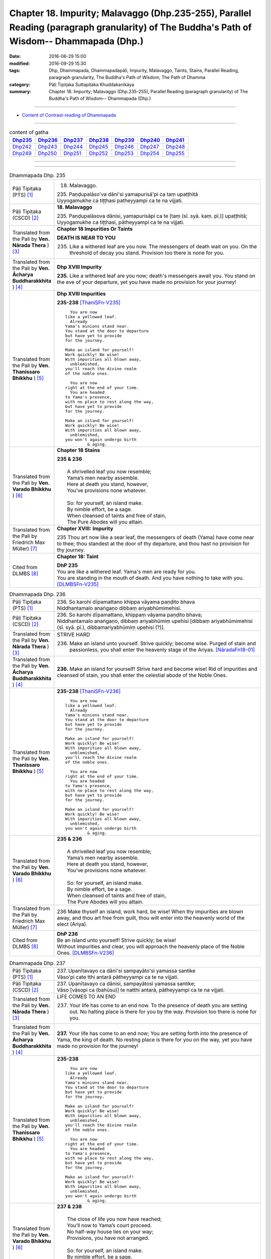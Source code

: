 ===================================================================================================================================================
Chapter 18. Impurity; Malavaggo (Dhp.235-255), Parallel Reading (paragraph granularity) of The Buddha's Path of Wisdom-- Dhammapada (Dhp.) 
===================================================================================================================================================

:date: 2016-06-29 15:00
:modified: 2016-09-29 15:30
:tags: Dhp, Dhammapada, Dhammapadapāḷi, Impurity, Malavaggo, Taints, Stains, Parallel Reading, paragraph granularity, The Buddha's Path of Wisdom, The Path of Dhamma
:category: Pāḷi Tipiṭaka Suttapiṭaka Khuddakanikāya
:summary: Chapter 18. Impurity; Malavaggo (Dhp.235-255), Parallel Reading (paragraph granularity) of The Buddha's Path of Wisdom-- Dhammapada (Dhp.)

--------------

- `Content of Contrast-reading of Dhammapada <{filename}dhp-contrast-reading-en%zh.rst>`__

--------------

.. list-table:: content of gatha
   :widths: 2 2 2 2 2 2 2 
   :header-rows: 1

   * - Dhp235_
     - Dhp236_
     - Dhp237_
     - Dhp238_
     - Dhp239_
     - Dhp240_
     - Dhp241_

   * - Dhp242_
     - Dhp243_
     - Dhp244_
     - Dhp245_
     - Dhp246_
     - Dhp247_
     - Dhp248_

   * - Dhp249_
     - Dhp250_
     - Dhp251_
     - Dhp252_
     - Dhp253_
     - Dhp254_
     - Dhp255_

--------------

.. raw:: html 

  This parallel Reading (paragraph granularity) including following versions, please choose the options you want to parallel-read:
  (The editor should appreciate the Dhamma friend-- <strong><a href="https://siongui.github.io/zh/pages/siong-ui-te.html">Siong-Ui Te</a></strong> who provides the supporting script)
  
  <div id="option-contrast-reading"></div>

--------------

.. _Dhp235:

.. list-table:: Dhammapada Dhp. 235
   :widths: 15 75
   :header-rows: 0
   :class: contrast-reading-table

   * - Pāḷi Tipiṭaka (PTS) [1]_
     - 18. Malavaggo. 
 
       | 235. Paṇḍupalāso'va dāni'si yamapurisā'pi ca taṃ upaṭṭhitā
       | Uyyogamukhe ca tiṭṭhasi patheyyampi ca te na vijjati.

   * - Pāḷi Tipiṭaka (CSCD) [2]_
     - **18. Malavaggo**

       | 235. Paṇḍupalāsova  dānisi, yamapurisāpi ca te [taṃ (sī. syā. kaṃ. pī.)] upaṭṭhitā;
       | Uyyogamukhe ca tiṭṭhasi, pātheyyampi ca te na vijjati.

   * - Translated from the Pali by **Ven. Nārada Thera** ) [3]_
     - **Chapter 18  Impurities Or Taints**
       
       **DEATH IS NEAR TO YOU**
       
       235. Like a withered leaf are you now. The messengers of death wait on you. On the threshold of decay you stand. Provision too there is none for you.

   * - Translated from the Pali by **Ven. Ācharya Buddharakkhita** ) [4]_
     - **Dhp XVIII Impurity**

       **235.** Like a withered leaf are you now; death's messengers await you. You stand on the eve of your departure, yet you have made no provision for your journey!

   * - Translated from the Pali by **Ven. Thanissaro Bhikkhu** ) [5]_
     - **Dhp XVIII  Impurities**

       **235-238** [ThaniSFn-V235]_
       ::
              
            You are now 
          like a yellowed leaf.   
            Already 
          Yama's minions stand near.    
          You stand at the door to departure    
          but have yet to provide   
          for the journey.    
              
          Make an island for yourself!    
          Work quickly! Be wise!    
          With impurities all blown away,   
            unblemished,  
          you'll reach the divine realm   
          of the noble ones.    
              
            You are now   
          right at the end of your time.    
            You are headed  
          to Yama's presence,   
          with no place to rest along the way,    
          but have yet to provide   
          for the journey.    
              
          Make an island for yourself!    
          Work quickly! Be wise!    
          With impurities all blown away,   
            unblemished,  
          you won't again undergo birth   
                   & aging.

   * - Translated from the Pali by **Ven. Varado Bhikkhu** ) [6]_
     - **Chapter 18 Stains**

       | **235 & 236** 
       |    
       |  A shrivelled leaf you now resemble; 
       |  Yama’s men nearby assemble. 
       |  Here at death you stand, however, 
       |  You’ve provisions none whatever.  
       |    
       |  So: for yourself, an island make. 
       |  By nimble effort, be a sage.  
       |  When cleansed of taints and free of stain,  
       |  The Pure Abodes will you attain.
     
   * - Translated from the Pali by Friedrich Max Müller) [7]_
     - **Chapter XVIII: Impurity**

       235 Thou art now like a sear leaf, the messengers of death (Yama) have come near to thee; thou standest at the door of thy departure, and thou hast no provision for thy journey.

   * - Cited from DLMBS [8]_
     - **Chapter 18: Taint**

       | **DhP 235** 
       | You are like a withered leaf. Yama's men are ready for you. 
       | You are standing in the mouth of death. And you have nothing to take with you. [DLMBSFn-V235]_

.. _Dhp236:

.. list-table:: Dhammapada Dhp. 236
   :widths: 15 75
   :header-rows: 0
   :class: contrast-reading-table

   * - Pāḷi Tipiṭaka (PTS) [1]_
     - | 236. So karohi dīpamattano khippa vāyama paṇḍito bhava
       | Niddhantamalo anaṅgaṇo dibbaṃ ariyabhūmimehisi.

   * - Pāḷi Tipiṭaka (CSCD) [2]_
     - | 236. So  karohi dīpamattano, khippaṃ vāyama paṇḍito bhava;
       | Niddhantamalo anaṅgaṇo, dibbaṃ ariyabhūmiṃ upehisi [dibbaṃ ariyabhūmimehisi (sī. syā. pī.), dibbamariyabhūmiṃ upehisi (?)].

   * - Translated from the Pali by **Ven. Nārada Thera** ) [3]_
     - STRIVE HARD

       236. Make an island unto yourself. Strive quickly; become wise. Purged of stain and passionless, you shall enter the heavenly stage of the Ariyas. [NāradaFn18-01]_

   * - Translated from the Pali by **Ven. Ācharya Buddharakkhita** ) [4]_
     - **236.** Make an island for yourself! Strive hard and become wise! Rid of impurities and cleansed of stain, you shall enter the celestial abode of the Noble Ones.

   * - Translated from the Pali by **Ven. Thanissaro Bhikkhu** ) [5]_
     - **235-238** [ThaniSFn-V236]_
       ::
              
            You are now 
          like a yellowed leaf.   
            Already 
          Yama's minions stand near.    
          You stand at the door to departure    
          but have yet to provide   
          for the journey.    
              
          Make an island for yourself!    
          Work quickly! Be wise!    
          With impurities all blown away,   
            unblemished,  
          you'll reach the divine realm   
          of the noble ones.    
              
            You are now   
          right at the end of your time.    
            You are headed  
          to Yama's presence,   
          with no place to rest along the way,    
          but have yet to provide   
          for the journey.    
              
          Make an island for yourself!    
          Work quickly! Be wise!    
          With impurities all blown away,   
            unblemished,  
          you won't again undergo birth   
                   & aging.

   * - Translated from the Pali by **Ven. Varado Bhikkhu** ) [6]_
     - | **235 & 236**
       |    
       |  A shrivelled leaf you now resemble; 
       |  Yama’s men nearby assemble. 
       |  Here at death you stand, however, 
       |  You’ve provisions none whatever.  
       |    
       |  So: for yourself, an island make. 
       |  By nimble effort, be a sage.  
       |  When cleansed of taints and free of stain,  
       |  The Pure Abodes will you attain.
     
   * - Translated from the Pali by Friedrich Max Müller) [7]_
     - 236 Make thyself an island, work hard, be wise! When thy impurities are blown away, and thou art free from guilt, thou wilt enter into the heavenly world of the elect (Ariya).

   * - Cited from DLMBS [8]_
     - | **DhP 236** 
       | Be an island unto yourself! Strive quickly; be wise! 
       | Without impurities and clear, you will approach the heavenly place of the Noble Ones. [DLMBSFn-V236]_

.. _Dhp237:

.. list-table:: Dhammapada Dhp. 237
   :widths: 15 75
   :header-rows: 0
   :class: contrast-reading-table

   * - Pāḷi Tipiṭaka (PTS) [1]_
     - | 237. Upanītavayo ca dāni'si sampayāto'si yamassa santike
       | Vāso'pi cate tthi antarā pātheyyampi ca te na vijjati.

   * - Pāḷi Tipiṭaka (CSCD) [2]_
     - | 237. Upanītavayo ca dānisi, sampayātosi  yamassa santike;
       | Vāso [vāsopi ca (bahūsu)] te natthi antarā, pātheyyampi ca te na vijjati.

   * - Translated from the Pali by **Ven. Nārada Thera** ) [3]_
     - LIFE COMES TO AN END

       237. Your life has come to an end now. To the presence of death you are setting out. No halting place is there for you by the way. Provision too there is none for you.

   * - Translated from the Pali by **Ven. Ācharya Buddharakkhita** ) [4]_
     - **237.** Your life has come to an end now; You are setting forth into the presence of Yama, the king of death. No resting place is there for you on the way, yet you have made no provision for the journey!

   * - Translated from the Pali by **Ven. Thanissaro Bhikkhu** ) [5]_
     - **235-238** 
       ::
              
            You are now 
          like a yellowed leaf.   
            Already 
          Yama's minions stand near.    
          You stand at the door to departure    
          but have yet to provide   
          for the journey.    
              
          Make an island for yourself!    
          Work quickly! Be wise!    
          With impurities all blown away,   
            unblemished,  
          you'll reach the divine realm   
          of the noble ones.    
              
            You are now   
          right at the end of your time.    
            You are headed  
          to Yama's presence,   
          with no place to rest along the way,    
          but have yet to provide   
          for the journey.    
              
          Make an island for yourself!    
          Work quickly! Be wise!    
          With impurities all blown away,   
            unblemished,  
          you won't again undergo birth   
                   & aging.

   * - Translated from the Pali by **Ven. Varado Bhikkhu** ) [6]_
     - | **237 & 238** 
       |    
       |  The close of life you now have reached; 
       |  You’ll now to Yama’s court proceed. 
       |  No half-way house lies on your way; 
       |  Provisions, you have not arranged.  
       |    
       |  So: for yourself, an island make. 
       |  By nimble effort, be a sage.  
       |  When cleansed of taints and free of stain,  
       |  You’ll not face birth and age again.
     
   * - Translated from the Pali by Friedrich Max Müller) [7]_
     - 237 Thy life has come to an end, thou art come near to death (Yama), there is no resting-place for thee on the road, and thou hast no provision for thy journey.

   * - Cited from DLMBS [8]_
     - | **DhP 237** 
       | You have come to the end of your life now. You are getting close to the presence of Yama. 
       | On the way there, there is no resting place for you. And you have nothing to take with you. [DLMBSFn-V237]_

.. _Dhp238:

.. list-table:: Dhammapada Dhp. 238
   :widths: 15 75
   :header-rows: 0
   :class: contrast-reading-table

   * - Pāḷi Tipiṭaka (PTS) [1]_
     - | 238. So karohi dīpamattano khippa vāyama paṇḍito bhava
       | Niddhantamalo anaṅgaṇo na puna jātijaraṃ upehisi. 

   * - Pāḷi Tipiṭaka (CSCD) [2]_
     - | 238. So karohi dīpamattano, khippaṃ vāyama paṇḍito bhava;
       | Niddhantamalo anaṅgaṇo, na punaṃ jātijaraṃ [na puna jātijaraṃ (sī. syā.), na puna jātijjaraṃ (ka.)] upehisi.

   * - Translated from the Pali by **Ven. Nārada Thera** ) [3]_
     - BE PASSIONLESS

       238. Make an island unto yourself. Strive without delay; become wise. Purged of stain and passionless, you will not come again to birth and old age.

   * - Translated from the Pali by **Ven. Ācharya Buddharakkhita** ) [4]_
     - **238.** Make an island unto yourself! Strive hard and become wise! Rid of impurities and cleansed of stain, you shall not come again to birth and decay.

   * - Translated from the Pali by **Ven. Thanissaro Bhikkhu** ) [5]_
     - **235-238** 
       ::
              
            You are now 
          like a yellowed leaf.   
            Already 
          Yama's minions stand near.    
          You stand at the door to departure    
          but have yet to provide   
          for the journey.    
              
          Make an island for yourself!    
          Work quickly! Be wise!    
          With impurities all blown away,   
            unblemished,  
          you'll reach the divine realm   
          of the noble ones.    
              
            You are now   
          right at the end of your time.    
            You are headed  
          to Yama's presence,   
          with no place to rest along the way,    
          but have yet to provide   
          for the journey.    
              
          Make an island for yourself!    
          Work quickly! Be wise!    
          With impurities all blown away,   
            unblemished,  
          you won't again undergo birth   
                   & aging.

   * - Translated from the Pali by **Ven. Varado Bhikkhu** ) [6]_
     - | **237 & 238** 
       |    
       |  The close of life you now have reached; 
       |  You’ll now to Yama’s court proceed. 
       |  No half-way house lies on your way; 
       |  Provisions, you have not arranged.  
       |    
       |  So: for yourself, an island make. 
       |  By nimble effort, be a sage.  
       |  When cleansed of taints and free of stain,  
       |  You’ll not face birth and age again.
     
   * - Translated from the Pali by Friedrich Max Müller) [7]_
     - 238 Make thyself an island, work hard, be wise! When thy impurities are blown away, and thou art free from guilt, thou wilt not enter again into birth and decay.

   * - Cited from DLMBS [8]_
     - | **DhP 238** 
       | Be an island unto yourself! Strive quickly; be wise! 
       | Without impurities and clear, you will never again come to birth and aging. [DLMBSFn-V238]_

.. _Dhp239:

.. list-table:: Dhammapada Dhp. 239
   :widths: 15 75
   :header-rows: 0
   :class: contrast-reading-table

   * - Pāḷi Tipiṭaka (PTS) [1]_
     - | 239. Anupubbena medhāvī thokathokaṃ khaṇe khaṇe
       | Kammāro rajatasseva niddhame malamattano.

   * - Pāḷi Tipiṭaka (CSCD) [2]_
     - | 239. Anupubbena medhāvī, thokaṃ thokaṃ khaṇe khaṇe;
       | Kammāro rajatasseva, niddhame malamattano.

   * - Translated from the Pali by **Ven. Nārada Thera** ) [3]_
     - PURIFY YOURSELF GRADUALLY

       239. By degrees, little by little, from time to time, a wise person should remove his own impurities, as a smith removes (the dross) of silver.

   * - Translated from the Pali by **Ven. Ācharya Buddharakkhita** ) [4]_
     - **239.** One by one, little by little, moment by moment, a wise man should remove his own impurities, as a smith removes his dross from silver.

   * - Translated from the Pali by **Ven. Thanissaro Bhikkhu** ) [5]_
     - **239** 
       ::
              
          Just as a silver smith    
          step by   
          step,   
            bit by  
            bit,  
               moment to  
               moment,  
          blows away the impurities   
          of molten silver —    
          so the wise man, his own.

   * - Translated from the Pali by **Ven. Varado Bhikkhu** ) [6]_
     - | **239** 
       |  Little by little, and step by step, 
       |  In steady succession, the sage ejects 
       |  Stains of mind, which, just like dross, 
       |  From molten silver, smiths drain off.
     
   * - Translated from the Pali by Friedrich Max Müller) [7]_
     - 239 Let a wise man blow off the impurities of his self, as a smith blows off the impurities of silver one by one, little by little, and from time to time.

   * - Cited from DLMBS [8]_
     - | **DhP 239** 
       | A wise one should cleanse oneself of impurities, gradually, 
       | little by little, moment by moment - just like a smith does with silver. [DLMBSFn-V239]_

.. _Dhp240:

.. list-table:: Dhammapada Dhp. 240
   :widths: 15 75
   :header-rows: 0
   :class: contrast-reading-table

   * - Pāḷi Tipiṭaka (PTS) [1]_
     - | 240. Ayasā'va malaṃ samuṭṭhitaṃ taduṭṭhāya tameva khādati
       | Evaṃ atidhonacārinaṃ sakakammāni nayanti duggatiṃ.

   * - Pāḷi Tipiṭaka (CSCD) [2]_
     - | 240. Ayasāva malaṃ samuṭṭhitaṃ [samuṭṭhāya (ka.)], tatuṭṭhāya [taduṭṭhāya (sī. syā. pī.)] tameva khādati;
       | Evaṃ atidhonacārinaṃ, sāni kammāni [sakakammāni (sī. pī.)] nayanti duggatiṃ.

   * - Translated from the Pali by **Ven. Nārada Thera** ) [3]_
     - ONE'S EVIL RUINS ONESELF

       240. As rust sprung from iron eats itself away when arisen, even so his own deeds lead the transgressor [NāradaFn18-02]_ to states of woe.

   * - Translated from the Pali by **Ven. Ācharya Buddharakkhita** ) [4]_
     - **240.** Just as rust arising from iron eats away the base from which it arises, even so, their own deeds lead transgressors to states of woe.

   * - Translated from the Pali by **Ven. Thanissaro Bhikkhu** ) [5]_
     - **240** [ThaniSFn-V240]_
       ::
              
          Just as rust    
           — iron's impurity —    
          eats the very iron    
          from which it is born,    
            so the deeds  
          of one who lives slovenly   
            lead him on 
          to a bad destination.

   * - Translated from the Pali by **Ven. Varado Bhikkhu** ) [6]_
     - | **240** 
       |  Just as rust from iron that grows,  
       |  That very iron the rust corrodes; 
       |  So, deeds of them who live indulgently, [VaradoFn-V240]_
       |  Lead them on to states of misery. 
     
   * - Translated from the Pali by Friedrich Max Müller) [7]_
     - 240 As the impurity which springs from the iron, when it springs from it, destroys it; thus do a transgressor's own works lead him to the evil path.

   * - Cited from DLMBS [8]_
     - | **DhP 240** 
       | Just like rust eats the very iron from which it has arisen, 
       | so the one who is indulging too much in the use of four requisites of a monk is led to a miserable existence by his own deeds. [DLMBSFn-V240]_

.. _Dhp241:

.. list-table:: Dhammapada Dhp. 241
   :widths: 15 75
   :header-rows: 0
   :class: contrast-reading-table

   * - Pāḷi Tipiṭaka (PTS) [1]_
     - | 241. Asajjhāyamalā mantā anuṭṭhānamalā gharā
       | Malaṃ vaṇṇassa kosajjaṃ pamādo rakkhato malaṃ.

   * - Pāḷi Tipiṭaka (CSCD) [2]_
     - | 241. Asajjhāyamalā  mantā, anuṭṭhānamalā gharā;
       | Malaṃ vaṇṇassa kosajjaṃ, pamādo rakkhato malaṃ.

   * - Translated from the Pali by **Ven. Nārada Thera** ) [3]_
     - CAUSES OF STAIN

       241. Non-recitation is the rust of incantations; [NāradaFn18-03]_ non-exertion is the rust of homes; [NāradaFn18-04]_ sloth is the taint of beauty; carelessness is the flaw of a watcher.

   * - Translated from the Pali by **Ven. Ācharya Buddharakkhita** ) [4]_
     - **241.** Non-repetition is the bane of scriptures; neglect is the bane of a home; slovenliness is the bane of personal appearance, and heedlessness is the bane of a guard.

   * - Translated from the Pali by **Ven. Thanissaro Bhikkhu** ) [5]_
     - **241-243** 
       ::
              
          No recitation: the ruinous impurity   
                   of chants. 
          No initiative: of a household.    
          Indolence: of beauty.   
          Heedlessness: of a guard.   
              
          In a woman, misconduct is an impurity.    
          In a donor, stinginess.   
          Evil deeds are the real impurities    
          in this world & the next.   
              
          More impure than these impurities   
          is the ultimate impurity:   
            ignorance.  
          Having abandoned this impurity,   
          monks, you're impurity-free.

   * - Translated from the Pali by **Ven. Varado Bhikkhu** ) [6]_
     - | **241** 
       |  Non-study’s the stain of the scriptures;  
       |  Supineness, the stain of a house; 
       |  The stain of a guard is remissness; 
       |  The stain of the comely is sloth.
     
   * - Translated from the Pali by Friedrich Max Müller) [7]_
     - 241 The taint of prayers is non-repetition; the taint of houses, non- repair; the taint of the body is sloth; the taint of a watchman, thoughtlessness.

   * - Cited from DLMBS [8]_
     - | **DhP 241** 
       | Non-studying is the stain of sacred texts. Neglect is the stain of houses. 
       | The stain of beauty is idleness. The stain of a guard is negligence. [DLMBSFn-V241]_

.. _Dhp242:

.. list-table:: Dhammapada Dhp. 242
   :widths: 15 75
   :header-rows: 0
   :class: contrast-reading-table

   * - Pāḷi Tipiṭaka (PTS) [1]_
     - | 242. Malitthiyā duccaritaṃ maccheraṃ dadato malaṃ
       | Malā ve pāpakā dhammā asmiṃ loke paramhi ca.

   * - Pāḷi Tipiṭaka (CSCD) [2]_
     - | 242. Malitthiyā duccaritaṃ, maccheraṃ dadato malaṃ;
       | Malā ve pāpakā dhammā, asmiṃ loke paramhi ca.

   * - Translated from the Pali by **Ven. Nārada Thera** ) [3]_
     - TAINTS ARE EVIL THINGS IGNORANCE IS THE GREATEST TAINT

       242. Misconduct is the taint of a woman. Stinginess is the taint of a donor. Taints, indeed, are all evil things both in this world and in the next.

   * - Translated from the Pali by **Ven. Ācharya Buddharakkhita** ) [4]_
     - **242.** Unchastity is the taint in a woman; niggardliness is the taint in a giver. Taints, indeed, are all evil things, both in this world and the next.

   * - Translated from the Pali by **Ven. Thanissaro Bhikkhu** ) [5]_
     - **241-243** 
       ::
              
          No recitation: the ruinous impurity   
                   of chants. 
          No initiative: of a household.    
          Indolence: of beauty.   
          Heedlessness: of a guard.   
              
          In a woman, misconduct is an impurity.    
          In a donor, stinginess.   
          Evil deeds are the real impurities    
          in this world & the next.   
              
          More impure than these impurities   
          is the ultimate impurity:   
            ignorance.  
          Having abandoned this impurity,   
          monks, you're impurity-free.

   * - Translated from the Pali by **Ven. Varado Bhikkhu** ) [6]_
     - | **242** 
       |  Misconduct’s a stain on a woman;  
       |  And meanness, on one who would give.  
       |  Stains are thus states that are truly unfortunate,  
       |  Both in this world and the worlds that are subsequent.
     
   * - Translated from the Pali by Friedrich Max Müller) [7]_
     - 242 Bad conduct is the taint of woman, greediness the taint of a benefactor; tainted are all evil ways in this world and in the next.

   * - Cited from DLMBS [8]_
     - | **DhP 242** 
       | Wrong conduct is the stain of a woman. Stinginess is the stain of a donor. 
       | Evil things are impure - in this world as well as in the other one. [DLMBSFn-V242]_

.. _Dhp243:

.. list-table:: Dhammapada Dhp. 243
   :widths: 15 75
   :header-rows: 0
   :class: contrast-reading-table

   * - Pāḷi Tipiṭaka (PTS) [1]_
     - | 243. Tato malā malataraṃ avijjā paramaṃ malaṃ
       | Etaṃ malaṃ pahatvāna nimmalā hotha bhikkhavo.

   * - Pāḷi Tipiṭaka (CSCD) [2]_
     - | 243. Tato malā malataraṃ, avijjā paramaṃ malaṃ;
       | Etaṃ malaṃ pahantvāna, nimmalā hotha bhikkhavo.

   * - Translated from the Pali by **Ven. Nārada Thera** ) [3]_
     - 243. A worse taint than these is ignorance, the greatest taint. Abandoning this taint, be taintless, O Bhikkhus!

   * - Translated from the Pali by **Ven. Ācharya Buddharakkhita** ) [4]_
     - **243.** A worse taint than these is ignorance, the worst of all taints. Destroy this one taint and become taintless, O monks!

   * - Translated from the Pali by **Ven. Thanissaro Bhikkhu** ) [5]_
     - **241-243** 
       ::
              
          No recitation: the ruinous impurity   
                   of chants. 
          No initiative: of a household.    
          Indolence: of beauty.   
          Heedlessness: of a guard.   
              
          In a woman, misconduct is an impurity.    
          In a donor, stinginess.   
          Evil deeds are the real impurities    
          in this world & the next.   
              
          More impure than these impurities   
          is the ultimate impurity:   
            ignorance.  
          Having abandoned this impurity,   
          monks, you're impurity-free.

   * - Translated from the Pali by **Ven. Varado Bhikkhu** ) [6]_
     - | **243** 
       |  Ignorance, of stains, is the greatest:  
       |  Casting it off, monks, be stainless!
     
   * - Translated from the Pali by Friedrich Max Müller) [7]_
     - 243 But there is a taint worse than all taints,--ignorance is the greatest taint. O mendicants! throw off that taint, and become taintless!

   * - Cited from DLMBS [8]_
     - | **DhP 243** 
       | [continuing from DhP 242] 
       | Ignorance is the ultimate stain, greater than any of these other stains. 
       | Having abandoned this stain, be pure, monks. [DLMBSFn-V243]_

.. _Dhp244:

.. list-table:: Dhammapada Dhp. 244
   :widths: 15 75
   :header-rows: 0
   :class: contrast-reading-table

   * - Pāḷi Tipiṭaka (PTS) [1]_
     - | 244. Sujīvaṃ ahirikena kākasūrena dhaṃsinā
       | Pakkhandinā pagabbhena saṃkiliṭṭhena jīvitaṃ.

   * - Pāḷi Tipiṭaka (CSCD) [2]_
     - | 244. Sujīvaṃ  ahirikena, kākasūrena dhaṃsinā;
       | Pakkhandinā pagabbhena, saṃkiliṭṭhena jīvitaṃ.

   * - Translated from the Pali by **Ven. Nārada Thera** ) [3]_
     - IT IS EASY TO LEAD A SHAMELESS LIFE IT IS HARD TO LEAD A MODEST LIFE

       244. Easy is the life of a shameless one who is as impudent as a crow, back-biting, presumptuous, arrogant, and corrupt.

   * - Translated from the Pali by **Ven. Ācharya Buddharakkhita** ) [4]_
     - **244.** Easy is life for the shameless one who is impudent as a crow, is backbiting and forward, arrogant and corrupt.

   * - Translated from the Pali by **Ven. Thanissaro Bhikkhu** ) [5]_
     - **244-245** 
       ::
              
          Life's easy to live   
          for someone unscrupulous,   
            cunning as a crow,  
            corrupt, back-biting, 
            forward, & brash; 
          but for someone who's constantly    
            scrupulous, cautious, 
            observant, sincere, 
            pure in his livelihood, 
            clean in his pursuits,  
                   it's hard.

   * - Translated from the Pali by **Ven. Varado Bhikkhu** ) [6]_
     - **244** 
       ::
              
         Life, for the   
                   shameless,  
                   presumptious, 
                   audacious,  
                   offensive,  
                   immoral,  
         is lived without struggle.
     
   * - Translated from the Pali by Friedrich Max Müller) [7]_
     - 244 Life is easy to live for a man who is without shame, a crow hero, a mischief-maker, an insulting, bold, and wretched fellow.

   * - Cited from DLMBS [8]_
     - | **DhP 244** 
       | Easy is life for somebody who is shameless, unconscientious, 
       | offensive, braggart, reckless and impure. [DLMBSFn-V244]_

.. _Dhp245:

.. list-table:: Dhammapada Dhp. 245
   :widths: 15 75
   :header-rows: 0
   :class: contrast-reading-table

   * - Pāḷi Tipiṭaka (PTS) [1]_
     - | 245. Hirimatā ca dujjīvaṃ niccaṃ sucigavesinā
       | Alīnenāpagabbhena suddhājīvena passatā.

   * - Pāḷi Tipiṭaka (CSCD) [2]_
     - | 245. Hirīmatā  ca dujjīvaṃ, niccaṃ sucigavesinā;
       | Alīnenāppagabbhena, suddhājīvena passatā.

   * - Translated from the Pali by **Ven. Nārada Thera** ) [3]_
     - 245. Hard is the life of a modest one who ever seeks purity, is detached, humble, clean in life, and reflective.

   * - Translated from the Pali by **Ven. Ācharya Buddharakkhita** ) [4]_
     - **245.** Difficult is life for the modest one who always seeks purity, is detached and unassuming, clean in life, and discerning.

   * - Translated from the Pali by **Ven. Thanissaro Bhikkhu** ) [5]_
     - **244-245** 
       ::
              
          Life's easy to live   
          for someone unscrupulous,   
            cunning as a crow,  
            corrupt, back-biting, 
            forward, & brash; 
          but for someone who's constantly    
            scrupulous, cautious, 
            observant, sincere, 
            pure in his livelihood, 
            clean in his pursuits,  
                   it's hard.

   * - Translated from the Pali by **Ven. Varado Bhikkhu** ) [6]_
     - **245** 
       ::
              
         Life, for those who are 
                   scrupulous, 
                   tactful,  
                   punctilious,  
                   vigilant, 
                   virtuous, 
         is truly strenuous.
     
   * - Translated from the Pali by Friedrich Max Müller) [7]_
     - 245 But life is hard to live for a modest man, who always looks for what is pure, who is disinterested, quiet, spotless, and intelligent.

   * - Cited from DLMBS [8]_
     - | **DhP 245** 
       | [continuing from DhP 244] 
       | And difficult is life for somebody who has conscience, is always striving for purity, 
       | sincere and cautious, of clean livelihood and seeing the truth. [DLMBSFn-V245]_

.. _Dhp246:

.. list-table:: Dhammapada Dhp. 246
   :widths: 15 75
   :header-rows: 0
   :class: contrast-reading-table

   * - Pāḷi Tipiṭaka (PTS) [1]_
     - | 246. Yo pāṇamatipāteti musāvādaṃ ca bhāsati
       | Loke adinnaṃ ādiyati paradāraṃ ca gacchati.

   * - Pāḷi Tipiṭaka (CSCD) [2]_
     - | 246. Yo pāṇamatipāteti, musāvādañca bhāsati;
       | Loke adinnamādiyati, paradārañca gacchati.

   * - Translated from the Pali by **Ven. Nārada Thera** ) [3]_
     - ``HE WHO DOES NOT OBSERVE THE FIVE PRECEPTS RUINS HIMSELF   BE NOT AVARICIOUS AND DO NO WRONG``

       246-247. Whoso in this world destroys life, tells lies, takes what is not given, goes to others' wives, and is addicted to intoxicating drinks, such a one digs up his own root in this world.

   * - Translated from the Pali by **Ven. Ācharya Buddharakkhita** ) [4]_
     - **246-247.** One who destroys life, utters lies, takes what is not given, goes to another man's wife, and is addicted to intoxicating drinks — such a man digs up his own root even in this world.

   * - Translated from the Pali by **Ven. Thanissaro Bhikkhu** ) [5]_
     - **246-248** 
       ::
              
          Whoever kills, lies, steals,    
          goes to someone else's wife,    
          & is addicted to intoxicants,   
            digs himself up 
            by the root 
          right here in this world.   
              
          So know, my good man,   
          that bad deeds are reckless.    
          Don't let greed & unrighteousness   
          oppress you with long-term pain.

   * - Translated from the Pali by **Ven. Varado Bhikkhu** ) [6]_
     - | **246 & 247** 
       |    
       |  The taker by theft, 
       |  The slayer of life, 
       |  One given to drink  
       |  Or another man’s wife,  
       |  And he in this world  
       |  Who delivers untruths,  
       |  Are but people who dig themselves 
       |  Up by the roots.
     
   * - Translated from the Pali by Friedrich Max Müller) [7]_
     - 246 He who destroys life, who speaks untruth, who in this world takes what is not given him, who goes to another man's wife;

   * - Cited from DLMBS [8]_
     - | **DhP 246** 
       | Who kills living beings, speaks falsely, 
       | takes whatever in the world is not given and goes to another's wife, 
       | [continued in DhP 247] [DLMBSFn-V246]_

.. _Dhp247:

.. list-table:: Dhammapada Dhp. 247
   :widths: 15 75
   :header-rows: 0
   :class: contrast-reading-table

   * - Pāḷi Tipiṭaka (PTS) [1]_
     - | 247. Surāmerayapānaṃ ca yo naro anuyuñjati
       | Idheva poso lokasmiṃ mūlaṃ khaṇati attano.

   * - Pāḷi Tipiṭaka (CSCD) [2]_
     - | 247. Surāmerayapānañca, yo naro anuyuñjati;
       | Idhevameso lokasmiṃ, mūlaṃ khaṇati attano.

   * - Translated from the Pali by **Ven. Nārada Thera** ) [3]_
     - 246-247. Whoso in this world destroys life, tells lies, takes what is not given, goes to others' wives, and is addicted to intoxicating drinks, such a one digs up his own root in this world.

   * - Translated from the Pali by **Ven. Ācharya Buddharakkhita** ) [4]_
     - **246-247.** One who destroys life, utters lies, takes what is not given, goes to another man's wife, and is addicted to intoxicating drinks — such a man digs up his own root even in this world.

   * - Translated from the Pali by **Ven. Thanissaro Bhikkhu** ) [5]_
     - **246-248** 
       ::
              
          Whoever kills, lies, steals,    
          goes to someone else's wife,    
          & is addicted to intoxicants,   
            digs himself up 
            by the root 
          right here in this world.   
              
          So know, my good man,   
          that bad deeds are reckless.    
          Don't let greed & unrighteousness   
          oppress you with long-term pain.

   * - Translated from the Pali by **Ven. Varado Bhikkhu** ) [6]_
     - | **246 & 247** 
       |    
       |  The taker by theft, 
       |  The slayer of life, 
       |  One given to drink  
       |  Or another man’s wife,  
       |  And he in this world  
       |  Who delivers untruths,  
       |  Are but people who dig themselves 
       |  Up by the roots.
     
   * - Translated from the Pali by Friedrich Max Müller) [7]_
     - 247 And the man who gives himself to drinking intoxicating liquors, he, even in this world, digs up his own root.

   * - Cited from DLMBS [8]_
     - | **DhP 247** 
       | [continuing from DhP 246] 
       | And whichever person enjoys drinking alcohol, 
       | he digs out his own roots right here in this world. [DLMBSFn-V247]_

.. _Dhp248:

.. list-table:: Dhammapada Dhp. 248
   :widths: 15 75
   :header-rows: 0
   :class: contrast-reading-table

   * - Pāḷi Tipiṭaka (PTS) [1]_
     - | 248. Evambho purisa jānāhi pāpadhammā asaññatā
       | Mā taṃ lobho adhammo ca ciraṃ dukkhāya randhayuṃ.

   * - Pāḷi Tipiṭaka (CSCD) [2]_
     - | 248. Evaṃ bho purisa jānāhi, pāpadhammā asaññatā;
       | Mā taṃ lobho adhammo ca, ciraṃ dukkhāya randhayuṃ.

   * - Translated from the Pali by **Ven. Nārada Thera** ) [3]_
     - 248. Know thus O good man: "Not easy of restraint are evil things". Let not greed and wickedness 5 drag you to protracted misery.

   * - Translated from the Pali by **Ven. Ācharya Buddharakkhita** ) [4]_
     - **248.** Know this, O good man: evil things are difficult to control. Let not greed and wickedness drag you to protracted misery.

   * - Translated from the Pali by **Ven. Thanissaro Bhikkhu** ) [5]_
     - **246-248** 
       ::
              
          Whoever kills, lies, steals,    
          goes to someone else's wife,    
          & is addicted to intoxicants,   
            digs himself up 
            by the root 
          right here in this world.   
              
          So know, my good man,   
          that bad deeds are reckless.    
          Don't let greed & unrighteousness   
          oppress you with long-term pain.

   * - Translated from the Pali by **Ven. Varado Bhikkhu** ) [6]_
     - | **248** 
       |  That loose living, my dear friend,  
       |  Is but evil, comprehend!  
       |  Don’t let turpitude and greed,  
       |  To long tribulation lead.
     
   * - Translated from the Pali by Friedrich Max Müller) [7]_
     - 248 O man, know this, that the unrestrained are in a bad state; take care that greediness and vice do not bring thee to grief for a long time!

   * - Cited from DLMBS [8]_
     - | **DhP 248** 
       | My dear man, know this: evil things are difficult to restrain. 
       | Let not greed and injustice bring you suffering for a long time. [DLMBSFn-V248]_

.. _Dhp249:

.. list-table:: Dhammapada Dhp. 249
   :widths: 15 75
   :header-rows: 0
   :class: contrast-reading-table

   * - Pāḷi Tipiṭaka (PTS) [1]_
     - | 249. Dadāti ve yathā saddhaṃ yathā pasādanaṃ jano
       | Tattha ve maṅku yo hoti paresaṃ pānabhojane
       | Na so divā vā rattiṃ vā samādhiṃ adhigacchati.

   * - Pāḷi Tipiṭaka (CSCD) [2]_
     - | 249. Dadāti ve yathāsaddhaṃ, yathāpasādanaṃ [yattha pasādanaṃ (katthaci)] jano;
       | Tattha yo maṅku bhavati [tattha ce maṃku yo hoti (sī.), tattha yo maṅkuto hoti (syā.)], paresaṃ pānabhojane;
       | Na so divā vā rattiṃ vā, samādhimadhigacchati.

   * - Translated from the Pali by **Ven. Nārada Thera** ) [3]_
     - THE ENVIOUS ARE NOT AT PEACE THE UNENVIOUS ARE AT PEACE

       249. People give according to their faith and as they are pleased. Whoever therein is envious of others' food and drink, gains no peace [NāradaFn18-06]_ either by day or by night.

   * - Translated from the Pali by **Ven. Ācharya Buddharakkhita** ) [4]_
     - **249.** People give according to their faith or regard. If one becomes discontented with the food and drink given by others, one does not attain meditative absorption, either by day or by night.

   * - Translated from the Pali by **Ven. Thanissaro Bhikkhu** ) [5]_
     - **249-250** 
       ::
              
          People give   
          in line with their faith,   
          in line with conviction.    
          Whoever gets flustered    
          at food & drink given to others,    
          attains no concentration    
          by day or by night.   
              
          But one in whom this is   
            cut    through  
            up-    rooted 
            wiped out — 
          attains concentration   
          by day or by night.

   * - Translated from the Pali by **Ven. Varado Bhikkhu** ) [6]_
     - | **249 & 250** 
       |    
       |  People’s alms donations 
       |  Come from faith and inspiration.  
       |  If a bhikkhu feels dejected 
       |  By the offerings to others, 
       |  Then no inner peace he’ll gain  
       |  In the night-time, or the day.  
       |    
       |  But dejection, if it’s quelled, 
       |  If uprooted and expelled, 
       |  Then he’ll inner peace regain 
       |  Through the night, and through the day.
     
   * - Translated from the Pali by Friedrich Max Müller) [7]_
     - 249 The world gives according to their faith or according to their pleasure: if a man frets about the food and the drink given to others, he will find no rest either by day or by night.

   * - Cited from DLMBS [8]_
     - | **DhP 249** 
       | People give alms according to their faith and gratification. 
       | In this matter, who is discontented with others' food and drink, 
       | he will never attain concentration, by day or night. [DLMBSFn-V249]_

.. _Dhp250:

.. list-table:: Dhammapada Dhp. 250
   :widths: 15 75
   :header-rows: 0
   :class: contrast-reading-table

   * - Pāḷi Tipiṭaka (PTS) [1]_
     - | 250. Yassa cetaṃ samucchannaṃ mūlaghaccaṃ samūhataṃ
       | Sa ve divā vā rattiṃ vā samādhiṃ adhigacchati.

   * - Pāḷi Tipiṭaka (CSCD) [2]_
     - | 250. Yassa  cetaṃ samucchinnaṃ, mūlaghaccaṃ [mūlaghacchaṃ (ka.)] samūhataṃ;
       | Sa ve divā vā rattiṃ vā, samādhimadhigacchati.

   * - Translated from the Pali by **Ven. Nārada Thera** ) [3]_
     - 250. But he who has this (feeling) fully cut off, uprooted and destroyed, gains peace by day and by night.

   * - Translated from the Pali by **Ven. Ācharya Buddharakkhita** ) [4]_
     - **250.** But he in who this (discontent) is fully destroyed, uprooted and extinct, he attains absorption, both by day and by night.

   * - Translated from the Pali by **Ven. Thanissaro Bhikkhu** ) [5]_
     - **249-250** 
       ::
              
          People give   
          in line with their faith,   
          in line with conviction.    
          Whoever gets flustered    
          at food & drink given to others,    
          attains no concentration    
          by day or by night.   
              
          But one in whom this is   
            cut    through  
            up-    rooted 
            wiped out — 
          attains concentration   
          by day or by night.

   * - Translated from the Pali by **Ven. Varado Bhikkhu** ) [6]_
     - | **249 & 250** 
       |    
       |  People’s alms donations 
       |  Come from faith and inspiration.  
       |  If a bhikkhu feels dejected 
       |  By the offerings to others, 
       |  Then no inner peace he’ll gain  
       |  In the night-time, or the day.  
       |    
       |  But dejection, if it’s quelled, 
       |  If uprooted and expelled, 
       |  Then he’ll inner peace regain 
       |  Through the night, and through the day.
     
   * - Translated from the Pali by Friedrich Max Müller) [7]_
     - 250 He in whom that feeling is destroyed, and taken out with the very root, finds rest by day and by night.

   * - Cited from DLMBS [8]_
     - | **DhP 250** 
       | [continued from DhP 249] 
       | And who has cut off, removed and destroyed by the rot such thinking, 
       | he will attain concentration, by day or night. [DLMBSFn-V250]_

.. _Dhp251:

.. list-table:: Dhammapada Dhp. 251
   :widths: 15 75
   :header-rows: 0
   :class: contrast-reading-table

   * - Pāḷi Tipiṭaka (PTS) [1]_
     - | 251. Natthi rāgasamo aggi natthi dosasamo gaho
       | Natthi mohasamaṃ jālaṃ natthi taṇhāsamā nadī.

   * - Pāḷi Tipiṭaka (CSCD) [2]_
     - | 251. Natthi rāgasamo aggi, natthi dosasamo gaho;
       | Natthi mohasamaṃ jālaṃ, natthi taṇhāsamā nadī.

   * - Translated from the Pali by **Ven. Nārada Thera** ) [3]_
     - THERE IS NO RIVER LIKE CRAVING

       251. There is no fire like lust, no grip like hate, no net like delusion, no river like craving.

   * - Translated from the Pali by **Ven. Ācharya Buddharakkhita** ) [4]_
     - **251.** There is no fire like lust; there is no grip like hatred; there is no net like delusion; there is no river like craving.

   * - Translated from the Pali by **Ven. Thanissaro Bhikkhu** ) [5]_
     - **251** 
       ::
              
          There's no fire like passion,   
          no seizure like anger,    
          no snare like delusion,   
          no river like craving.

   * - Translated from the Pali by **Ven. Varado Bhikkhu** ) [6]_
     - | **251** 
       |  There’s no fire like passion; 
       |  No captor like hating;  
       |  No snare like delusion; 
       |  No river like craving.
     
   * - Translated from the Pali by Friedrich Max Müller) [7]_
     - 251 There is no fire like passion, there is no shark like hatred, there is no snare like folly, there is no torrent like greed.

   * - Cited from DLMBS [8]_
     - | **DhP 251** 
       | There is no fire like passion. There is no grasp like hatred. 
       | There is no net like delusion. There is no river like thirst. [DLMBSFn-V251]_

.. _Dhp252:

.. list-table:: Dhammapada Dhp. 252
   :widths: 15 75
   :header-rows: 0
   :class: contrast-reading-table

   * - Pāḷi Tipiṭaka (PTS) [1]_
     - | 252. Sudassaṃ vajjamaññesaṃ attano pana duddasaṃ
       | Paresaṃ hi so vajjāni opuṇāti yathā bhūsaṃ
       | Attano pana chādeti kaliṃ'va kitavā saṭho.

   * - Pāḷi Tipiṭaka (CSCD) [2]_
     - | 252. Sudassaṃ vajjamaññesaṃ, attano pana duddasaṃ;
       | Paresaṃ hi so vajjāni, opunāti [ophunāti (ka.)] yathā bhusaṃ;
       | Attano pana chādeti, kaliṃva kitavā saṭho.

   * - Translated from the Pali by **Ven. Nārada Thera** ) [3]_
     - EASY TO SEE ARE OTHERS' FAULTS

       252. Easily seen are others' faults, hard indeed to see are one's own. Like chaff one winnows others' faults, but one's own (faults) one hides, as a crafty fowler conceals himself [NāradaFn18-07]_ by camouflage. [NāradaFn18-08]_ 

   * - Translated from the Pali by **Ven. Ācharya Buddharakkhita** ) [4]_
     - **252.** Easily seen is the fault of others, but one's own fault is difficult to see. Like chaff one winnows another's faults, but hides one's own, even as a crafty fowler hides behind sham branches.

   * - Translated from the Pali by **Ven. Thanissaro Bhikkhu** ) [5]_
     - **252-253** 
       ::
              
          It's easy to see    
          the errors of others,   
          but hard to see   
          your own.   
          You winnow like chaff   
          the errors of others,   
          but conceal your own —    
          like a cheat, an unlucky throw.
              
          If you focus on the errors of others,   
          constantly finding fault,   
          your effluents flourish.    
          You're far from their ending.   

   * - Translated from the Pali by **Ven. Varado Bhikkhu** ) [6]_
     - | **252** 
       |  Easy to see are another man’s flaws;  
       |  Harder to see are the faults that are yours.  
       |  Though you winnow like chaff what are other folks’ failings,  
       |  You act like a card-sharp, your ‘losing hand’ veiling.
     
   * - Translated from the Pali by Friedrich Max Müller) [7]_
     - 252 The fault of others is easily perceived, but that of oneself is difficult to perceive; a man winnows his neighbour's faults like chaff, but his own fault he hides, as a cheat hides the bad die from the gambler.

   * - Cited from DLMBS [8]_
     - | **DhP 252** 
       | Easy to see are faults of others; one's own faults are difficult to see. 
       | One exposes the faults of others like husks. 
       | One's own conceals like a cheating player of dice an unlucky throw. [DLMBSFn-V252]_

.. _Dhp253:

.. list-table:: Dhammapada Dhp. 253
   :widths: 15 75
   :header-rows: 0
   :class: contrast-reading-table

   * - Pāḷi Tipiṭaka (PTS) [1]_
     - | 253. Paravajjānupassissa niccaṃ ujjhānasaññino
       | Āsavā tassa vaḍḍhanti ārā so āsavakkhayā. 

   * - Pāḷi Tipiṭaka (CSCD) [2]_
     - | 253. Paravajjānupassissa ,  niccaṃ ujjhānasaññino;
       | Āsavā tassa vaḍḍhanti, ārā so āsavakkhayā.

   * - Translated from the Pali by **Ven. Nārada Thera** ) [3]_
     - DEFILEMENTS MULTIPLY IN THOSE WHO SEEK OTHERS' FAULTS

       253. He who sees others' faults, and is ever irritable - the corruptions of such a one grow. He is far from the destruction of corruptions. [NāradaFn18-09]_

   * - Translated from the Pali by **Ven. Ācharya Buddharakkhita** ) [4]_
     - **253.** He who seeks another's faults, who is ever censorious — his cankers grow. He is far from destruction of the cankers.

   * - Translated from the Pali by **Ven. Thanissaro Bhikkhu** ) [5]_
     - **252-253** 
       ::
              
          It's easy to see    
          the errors of others,   
          but hard to see   
          your own.   
          You winnow like chaff   
          the errors of others,   
          but conceal your own —    
          like a cheat, an unlucky throw.
              
          If you focus on the errors of others,   
          constantly finding fault,   
          your effluents flourish.    
          You're far from their ending.   

   * - Translated from the Pali by **Ven. Varado Bhikkhu** ) [6]_
     - | **253** 
       |  If a man ever heeds 
       |  Other persons’ misdeeds,  
       |  And is always offended, 
       |  His taints are distended.
     
   * - Translated from the Pali by Friedrich Max Müller) [7]_
     - 253 If a man looks after the faults of others, and is always inclined to be offended, his own passions will grow, and he is far from the destruction of passions.

   * - Cited from DLMBS [8]_
     - | **DhP 253** 
       | Who finds faults with others and is always irritable, 
       | his taints only grow. He is far away from dissolution of taints. [DLMBSFn-V253]_

.. _Dhp254:

.. list-table:: Dhammapada Dhp. 254
   :widths: 15 75
   :header-rows: 0
   :class: contrast-reading-table

   * - Pāḷi Tipiṭaka (PTS) [1]_
     - | 254. Ākāse padaṃ natthi samaṇo natthi bāhire
       | Papañcābhiratā pajā nippapañcā tathāgatā.

   * - Pāḷi Tipiṭaka (CSCD) [2]_
     - | 254. Ākāseva padaṃ natthi, samaṇo natthi bāhire;
       | Papañcābhiratā pajā, nippapañcā tathāgatā.

   * - Translated from the Pali by **Ven. Nārada Thera** ) [3]_
     - ``OUTSIDE THERE ARE NO SAINTS WHO HAVE REALISED NIBBĀNA   THERE ARE NO AGGREGATES WHICH ARE ETERNAL``

       254. In the sky there is no track. Outside 10 there is no Saint. [NāradaFn18-11]_ Mankind delights in obstacles. [NāradaFn18-12]_ The Tathāgatas [NāradaFn18-13]_ are free from obstacles.

   * - Translated from the Pali by **Ven. Ācharya Buddharakkhita** ) [4]_
     - **254.** There is no track in the sky, and no recluse outside (the Buddha's dispensation). Mankind delights in worldliness, but the Buddhas are free from worldliness. [BudRkFn-v254-255]_

   * - Translated from the Pali by **Ven. Thanissaro Bhikkhu** ) [5]_
     - **254-255** [ThaniSFn-V254-255]_
       ::
              
          There's no trail in space,    
          no outside contemplative.   
          People are smitten    
          with objectifications,    
          but devoid of objectification are   
          the Tathagatas.   
              
          There's no trail in space,    
          no outside contemplative,   
          no eternal fabrications,    
          no wavering in the Awakened.

   * - Translated from the Pali by **Ven. Varado Bhikkhu** ) [6]_
     - | **254a** 
       |  Roads don’t pass up through the sky,  
       |  So, off the Path, no saints do lie. [VaradoFn-V254a]_  
       |         
       |  **254b**
       |  Though people relish Self-perceptions, [VaradoFn-V254b]_
       |  Buddhas have no such conceptions.
     
   * - Translated from the Pali by Friedrich Max Müller) [7]_
     - 254 There is no path through the air, a man is not a Samana by outward acts. The world delights in vanity, the Tathagatas (the Buddhas) are free from vanity.

   * - Cited from DLMBS [8]_
     - | **DhP 254** 
       | There are no tracks in the sky. There is not a true monk outside of this teaching. 
       | Mankind delights in obsession. The Buddhas are free of obsession. [DLMBSFn-V254]_

.. _Dhp255:

.. list-table:: Dhammapada Dhp. 255
   :widths: 15 75
   :header-rows: 0
   :class: contrast-reading-table

   * - Pāḷi Tipiṭaka (PTS) [1]_
     - | 255. Ākāse padaṃ natthi samaṇo natthi bāhire
       | Saṅkhārā sassatā natthi natthi buddhānaṃ iñjitaṃ. 
       |  

       Malavaggo aṭṭhārasamo.

   * - Pāḷi Tipiṭaka (CSCD) [2]_
     - | 255. Ākāseva padaṃ natthi, samaṇo natthi bāhire;
       | Saṅkhārā sassatā natthi, natthi buddhānamiñjitaṃ.
       | 

       **Malavaggo aṭṭhārasamo niṭṭhito.**

   * - Translated from the Pali by **Ven. Nārada Thera** ) [3]_
     - 255. In the sky there is no track. Outside there is no Saint. There are no conditioned things [NāradaFn18-14]_ that are eternal. There is no instability 15 in the Buddhas.

   * - Translated from the Pali by **Ven. Ācharya Buddharakkhita** ) [4]_
     - **255.** There is no track in the sky, and no recluse outside (the Buddha's dispensation). There are no conditioned things that are eternal, and no instability in the Buddhas.

   * - Translated from the Pali by **Ven. Thanissaro Bhikkhu** ) [5]_
     - **254-255** [ThaniSFn-V254-255]_
       ::
              
          There's no trail in space,    
          no outside contemplative.   
          People are smitten    
          with objectifications,    
          but devoid of objectification are   
          the Tathagatas.   
              
          There's no trail in space,    
          no outside contemplative,   
          no eternal fabrications,    
          no wavering in the Awakened.

   * - Translated from the Pali by **Ven. Varado Bhikkhu** ) [6]_
     - | **255a** 
       |  Roads don’t pass up through the sky,  
       |  So, off the Path, no saints do lie. 
       |  
       | **255b**
       |  Though nothing’s endless in creation, 
       |  Buddhas have no agitation.
     
   * - Translated from the Pali by Friedrich Max Müller) [7]_
     - 255 There is no path through the air, a man is not a Samana by outward acts. No creatures are eternal; but the awakened (Buddha) are never shaken.

   * - Cited from DLMBS [8]_
     - | **DhP 255** 
       | There are no tracks in the sky. There is not a true monk outside of this teaching. 
       | There are no conditioned things that are eternal. There is no instability in the Buddhas. [DLMBSFn-V255]_

--------------

**the feature in the Pali scriptures which is most prominent and most tiresome to the unsympathetic reader is the repetition of words, sentences and whole paragraphs. This is partly the result of grammar or at least of style.** …，…，…，
    …，…，…， **there is another cause for this tedious peculiarity, namely that for a long period the Pitakas were handed down by oral tradition only.** …，…，…，

    …，…，…， **It may be too that the wearisome and mechanical iteration of the Pali Canon is partly due to the desire of the Sinhalese to lose nothing of the sacred word imparted to them by missionaries from a foreign country**, …，…，…，

    …，…，…， **repetition characterized not only the reports of the discourses but the discourses themselves. No doubt the versions which we have are the result of compressing a free discourse into numbered paragraphs and repetitions: the living word of the Buddha was surely more vivacious and plastic than these stiff tabulations.**

（excerpt from: HINDUISM AND BUDDHISM-- AN HISTORICAL SKETCH, BY SIR CHARLES ELIOT; BOOK III-- PALI BUDDHISM, CHAPTER XIII, `THE CANON <http://www.gutenberg.org/files/15255/15255-h/15255-h.htm#page275>`__ , 2)

-----

NOTE:

.. [1] (note 001) Pāḷi Tipiṭaka (PTS) Dhammapadapāḷi: `Access to Insight <http://www.accesstoinsight.org/>`__ → `Tipitaka <http://www.accesstoinsight.org/tipitaka/index.html>`__ : → `Dhp <http://www.accesstoinsight.org/tipitaka/kn/dhp/index.html>`__ → `{Dhp 1-20} <http://www.accesstoinsight.org/tipitaka/sltp/Dhp_utf8.html#v.1>`__ ( `Dhp <http://www.accesstoinsight.org/tipitaka/sltp/Dhp_utf8.html>`__ ; `Dhp 21-32 <http://www.accesstoinsight.org/tipitaka/sltp/Dhp_utf8.html#v.21>`__ ; `Dhp 33-43 <http://www.accesstoinsight.org/tipitaka/sltp/Dhp_utf8.html#v.33>`__  , etc..）

.. [2] (note 002)  `Pāḷi Tipiṭaka (CSCD) Dhammapadapāḷi: Vipassana Meditation <http://www.dhamma.org/>`__  (As Taught By S.N. Goenka in the tradition of Sayagyi U Ba Khin) CSCD ( `Chaṭṭha Saṅgāyana <http://www.tipitaka.org/chattha>`__ CD)。 original: `The Pāḷi Tipitaka (http://www.tipitaka.org/) <http://www.tipitaka.org/>`__ (please choose at left frame “Tipiṭaka Scripts” on `Roman → Web <http://www.tipitaka.org/romn/>`__ → Tipiṭaka (Mūla) → Suttapiṭaka → Khuddakanikāya → Dhammapadapāḷi → `1. Yamakavaggo <http://www.tipitaka.org/romn/cscd/s0502m.mul0.xml>`__  (2. `Appamādavaggo <http://www.tipitaka.org/romn/cscd/s0502m.mul1.xml>`__ , 3. `Cittavaggo <http://www.tipitaka.org/romn/cscd/s0502m.mul2.xml>`__ , etc..)]

.. [3] (note 003) original: `Dhammapada <http://metta.lk/english/Narada/index.htm>`__ -- PâLI TEXT AND TRANSLATION WITH STORIES IN BRIEF AND NOTES BY **Ven Nārada Thera**

.. [4] (note 004) original: The Buddha's Path of Wisdom, translated from the Pali by **Ven. Ācharya Buddharakkhita** : `Preface <http://www.accesstoinsight.org/tipitaka/kn/dhp/dhp.intro.budd.html#preface>`__ with an `introduction <http://www.accesstoinsight.org/tipitaka/kn/dhp/dhp.intro.budd.html#intro>`__ by **Ven. Bhikkhu Bodhi** ; `I. Yamakavagga: The Pairs (vv. 1-20) <http://www.accesstoinsight.org/tipitaka/kn/dhp/dhp.01.budd.html>`__ , `Dhp II Appamadavagga: Heedfulness (vv. 21-32 ) <http://www.accesstoinsight.org/tipitaka/kn/dhp/dhp.02.budd.html>`__ , `Dhp III Cittavagga: The Mind (Dhp 33-43) <http://www.accesstoinsight.org/tipitaka/kn/dhp/dhp.03.budd.html>`__ , ..., `XXVI. The Holy Man (Dhp 383-423) <http://www.accesstoinsight.org/tipitaka/kn/dhp/dhp.26.budd.html>`__ 

.. [5] (note 005) original: The Dhammapada, A Translation translated from the Pali by **Ven. Thanissaro Bhikkhu** : `Preface <http://www.accesstoinsight.org/tipitaka/kn/dhp/dhp.intro.than.html#preface>`__ ; `introduction <http://www.accesstoinsight.org/tipitaka/kn/dhp/dhp.intro.than.html#intro>`__ ; `I. Yamakavagga: The Pairs (vv. 1-20) <http://www.accesstoinsight.org/tipitaka/kn/dhp/dhp.01.than.html>`__ , `Dhp II Appamadavagga: Heedfulness (vv. 21-32) <http://www.accesstoinsight.org/tipitaka/kn/dhp/dhp.02.than.html>`__ , `Dhp III Cittavagga: The Mind (Dhp 33-43) <http://www.accesstoinsight.org/tipitaka/kn/dhp/dhp.03.than.html>`__ , ..., `XXVI. The Holy Man (Dhp 383-423) <http://www.accesstoinsight.org/tipitaka/kn/dhp/dhp.26.than.html>`__  ( `Access to Insight:Readings in Theravada Buddhism <http://www.accesstoinsight.org/>`__ → `Tipitaka <http://www.accesstoinsight.org/tipitaka/index.html>`__ → `Dhp <http://www.accesstoinsight.org/tipitaka/kn/dhp/index.html>`__ (Dhammapada The Path of Dhamma)

.. [6] (note 006) original: `Dhammapada in Verse <http://www.suttas.net/english/suttas/khuddaka-nikaya/dhammapada/index.php>`__ -- Inward Path, Translated by **Bhante Varado** and **Samanera Bodhesako**, Malaysia, 2007

.. [7] (note 007) original: `The Dhammapada <https://en.wikisource.org/wiki/Dhammapada_(Muller)>`__ : A Collection of Verses: Being One of the Canonical Books of the Buddhists, translated by Friedrich Max Müller (en.wikisource.org) (revised Jack Maguire, SkyLight Pubns, Woodstock, Vermont, 2002)

        THE SACRED BOOKS OF THE EAST, VOLUME X PART I. THE DHAMMAPADA; TRANSLATED BY VARIOUS ORIENTAL SCHOLARS AND EDITED BY F. MAX MüLLER, OXFOKD UNIVERSITY FBESS WABEHOUSE, 1881; `PDF <http://sourceoflightmonastery.tripod.com/webonmediacontents/1373032.pdf>`__ ( from: http://sourceoflightmonastery.tripod.com)

.. [8] (note 8) original: `Readings in Pali Texts <http://buddhism.lib.ntu.edu.tw/DLMBS/en/lesson/pali/lesson_pali3.jsp>`__ ( `Digital Library & Museum of Buddhist Studies (DLMBS) <http://buddhism.lib.ntu.edu.tw/DLMBS/en/>`__ --- `Pali Lessons <http://buddhism.lib.ntu.edu.tw/DLMBS/en/lesson/pali/lesson_pali1.jsp>`__ )

.. [NāradaFn18-01] (Ven. Nārada 18-01) Namely: the Pure Abodes (Suddhāvāsa).

.. [NāradaFn18-02] (Ven. Nārada 18-02) Atidhonacāri = the bhikkhu who lives without reflecting on the necessaries of life. While using the four requisites, namely: robes, food, drink, and lodging, a bhikkhu is expected to reflect on their special usefulness and loathsomeness. If he does not, he transgresses a minor rule by not using them properly. Dhona means the four necessaries.

.. [NāradaFn18-03] (Ven. Nārada 18-03) Mantā mean religious doctrines, arts and sciences. Non-recitation of the scriptures and non-practice of the arts tend to make one forget them.

.. [NāradaFn18-04] (Ven. Nārada 18-04) Ghara is interpreted as householders.

.. [NāradaFn18-05] (Ven. Nārada 18-05) Adhammo is here used in the sense of hatred. The root causes of evil are greed and hatred.

.. [NāradaFn18-06] (Ven. Nārada 18-06) Samādhi, mundane or supramundane concentration.

.. [NāradaFn18-07] (Ven. Nārada 18-07) Kaliü = attabhāva = body.

.. [NāradaFn18-08] (Ven. Nārada 18-08) Kitavā = kitavāya = by means of sham branches etc.

.. [NāradaFn18-09] (Ven. Nārada 18-09) Namely: the Fruit of Arahantship. See note on v. 226.

.. [NāradaFn18-10] (Ven. Nārada 18-10) Outside the Dispensation (sāsana) of the Buddha.

.. [NāradaFn18-11] (Ven. Nārada 18-11) Here samaṇa refers to Saints who have realised the four Paths and four Fruits. They are the Ariya Saints who have attained Nibbāna.

.. [NāradaFn18-12] (Ven. Nārada 18-12) Impediments such as craving, pride, etc.

.. [NāradaFn18-13] (Ven. Nārada 18-13) An epithet of the Buddha. Literally, it means "who thus hath come".

.. [NāradaFn18-14] (Ven. Nārada 18-14) Saṅkhāra means the five aggregates conditioned by causes.

.. [NāradaFn18-15] (Ven. Nārada 18-15) There is no single impediment such as craving, pride, and so on, by means of which the Buddhas regard the conditioned things as eternal.

.. [BudRkFn-v254-255] (Ven. Buddharakkhita (vv. 254-255) Recluse (samana): here used in the special sense of those who have reached the four supramundane stages.

.. [ThaniSFn-V235] (Ven. Thanissaro V. 235) Yama = the god of the underworld. Yama's minions or underlings were believed to appear to a person just prior to the moment of death.

.. [ThaniSFn-V236] (Ven. Thanissaro V. 236) Impurities, blemishes = passion, aversion, delusion, and their various permutations, including envy, miserliness, hypocrisy, and boastfulness.

.. [ThaniSFn-V240] (Ven. Thanissaro V. 240) "One who lives slovenly": As DhpA makes clear, this refers to one who uses the requisites of food, clothing, shelter, and medicine without the wisdom that comes with reflecting on their proper use. The Pali term here is atidhonacarin, a compound built around the word dhona, which means clean or pure. The ati- in the compound could mean "overly," thus yielding, "one overly scrupulous in his behavior," but it can also mean "transgressing," thus, "transgressing against what is clean" = "slovenly." The latter reading fits better with the image of rust as a deficiency in the iron resulting from carelessness.

.. [ThaniSFn-V254-255] (Ven. Thanissaro V. 254-255) "No outside contemplative": No true contemplative, defined as a person who has attained any of the four stages of Awakening, exists outside of the practice of the Buddha's teachings (see note 22). In DN 16, the Buddha is quoted as teaching his final student: "In any doctrine & discipline where the noble eightfold path is not found, no contemplative of the first... second... third... fourth order [stream-winner, once-returner, non-returner, or arahant] is found. But in any doctrine & discipline where the noble eightfold path is found, contemplatives of the first... second... third... fourth order are found. The noble eightfold path is found in this doctrine & discipline, and right here there are contemplatives of the first... second... third... fourth order. Other teachings are empty of knowledgeable contemplatives. And if the monks dwell rightly, this world will not be empty of arahants." (On the noble eightfold path, see note 191.)

                         On "objectification," see note 195-196.

.. [VaradoFn-V240] (Ven. Varado V.240)  Verse 240: "those who live indulgently" (atidhonacārinaṃ). PTS: indulging too much in the use of the four requisites. 
    
.. [VaradoFn-V254a] (Ven. Varado V.254a) Verse 254a: "off the Path, no saints (samaṇo) do lie". 'Samaṇo' can mean one who has attained one of the four stages of Buddhist sainthood (e.g. see D.2.151). 
    
.. [VaradoFn-V254b] (Ven. Varado V.254b) Verse 254b: "Though people relish Self-perceptions (papañcā), Buddhas have no such conceptions". PED (papañcā): obstacle, illusion, diffuseness. But S.4.202 says “I am” is papañcā (asmīti bhikkhave papañcitametaṃ)

.. [DLMBSFn-V235] (DLMBS Commentary V235) In Sāvathi there lived an old butcher. He was used to eating beef curry every day. Once he put aside some meat to be cooked that day and went for a bath. In the meantime, his wife saw the meat and sold it. Therefore, when the butcher returned home, he realized that there would be no meat that day. He was so angry that he went and cut off the tongue of an ox. He has his wife to prepare it and began to eat. 

    When he tried to take bite of the tongue, he bit off his own tongue. The butcher died in great pain and agony and was reborn in a painful state. 

    The butcher's son was afraid that this evil would befall him as well so he left the city and went to Takkasilā (Taxilā). He became a goldsmith, got married and had children. When he got old, he and his family moved back to Sāvathi. His children were followers of the Buddha but he was not. The children were concerned for their father and so one day they invited the Buddha and monks for a meal. After the meal they told the Buddha that this offering was on behalf of their father. They asked the Buddha to give a discourse to the old man to help him to see the Dharma. 

    The Buddha told the old goldsmith this verse (and the following ones, DhP 236, DhP 237 and DhP 238). At the end for the discourse, the old goldsmith attained the first stage of Awakenment.

.. [DLMBSFn-V236] (DLMBS Commentary V236) The story for this verse is identical with the one for the previous verse (DhP 235) and the following ones (DhP 237, DhP 238). 

    We should strive and make the best effort in order to purify our minds and make the best of our lives. By doing this, we will reach "the place of the Noble Ones", the Nirvana, the complete purification of the mind.

.. [DLMBSFn-V237] (DLMBS Commentary V237) The story for this verse is identical with the one for the previous verses (DhP 235 and DhP 236) and the following one (DhP 238). 
    Although this verse was originally told to an old man, it is actually true for all of us. We all are very close to death, even if we might be still young and healthy. Nobody ever knows the time of his death. Therefore, we all should make our best effort to overcome the defilements of our minds before it is too late.

.. [DLMBSFn-V238] (DLMBS Commentary V238) The story for this verse is identical with the one for the previous verses (DhP 235, DhP 236 and DhP 237). 

    If we strive and exert ourselves, we will purify our minds, attain the Awakenment - and therefore there will be no more birth, sickness, aging and death for us. Then we do not have to fear the death any longer.

.. [DLMBSFn-V239] (DLMBS Commentary V239) Once a brahmin saw a group of monks preparing to enter the city for almsfood. They were rearranging their robes in order to go to the city. The brahmin saw that the robes touched the ground and got wet because of dew. So he cleared that place of grass. The next day he saw that the ground is dirty and it soiled the robes. So he covered the place with sand. During the next few days he saw that when the sun is shining the monks sweat and when it rains, they get wet. Therefore he built a shelter at that place. 

    When it was ready, the brahmin invited the Buddha and monks for an almsfood. He then explained how he performed this good deed gradually. The Buddha replied him with this verse, saying that one should use every little opportunity to perform good deeds and cleanse one's mind of impurities.

.. [DLMBSFn-V240] (DLMBS Commentary V240) A certain monk named Tissa received a beautiful robe and was very happy. He prepared to wear them the next day, but that very night he died. Because he was too attached to the robe, he was born as an insect in it. 

    The monks decided to share his former robe amongst themselves. The insect was very angry and shouted, "They are destroying my robe!" The Buddha heard this and told the monks to leave the robe untouched for seven days. 
    Later the insect died and was reborn in a happy state because of his former good deeds. The Buddha explained to the monks that if they were to use the robe while the insect was stile alive, he would feel hate and anger and would have to be born in miserable existence. The Buddha then told this verse, saying that the monks should not be attached to anything, especially not to their four requisites.

.. [DLMBSFn-V241] (DLMBS Commentary V241) Venerable Sāriputta and Mahā Moggallāna used to deliver discourses in the city of Savatthi. Many people praised them for speaking clearly and eloquently. There was a monk named Lāludāyii who remarked that if he were invited to speak, people would praise him even more. So people invited him to deliver a discourse. But when Lāludāyii got to the platform, he could not open his mouth. So he asked another monk to speak first and that he would speak next. This happened three times. 

    People realized that he was just boasting and laughed at him and reprimanded him. Lāludāyii left in shame. 
    When the Buddha learned about this incident, he spoke this verse, saying that Lāludāyii did not study much and what he did study, he already forgot.

.. [DLMBSFn-V242] (DLMBS Commentary V242) A certain woman committed adultery. Her husband was very ashamed and he avoided his friends and the Buddha. But after some time he came to see the Buddha and told him about his trouble. The Buddha told him this verse (and the following one, DhP 243), saying that all these taints originate from ignorance.

.. [DLMBSFn-V243] (DLMBS Commentary V243) The story for this verse is identical with the one for the previous one (DhP 242). 

    All the other stains, such as wrong conduct etc. are derived from the main "impurity", ignorance. It is because we are ignorant of the true reality, that we commit these evil deeds. Therefore, only if we destroy our ignorance, can we truly be called "pure". Destruction of ignorance is the main goal of the Buddha's teaching. This is what is called Nirvana.

.. [DLMBSFn-V244] (DLMBS Commentary V244) There was a monk named Cūla Sāri. He was a physician and he often went to see patients. Once he was returning from a patient and he met Venerable Sāriputta. Cūla Sāri told him his patient gave him delicious food as a payment. He offered some food to Sāriputta, who did not say anything and just continued on his way. 

    Later Sāriputta reported the matter to the Buddha. The Buddha told Cūla Sāri not to practice medicine for personal gain and told him this verse (and the following one, DhP 245).

.. [DLMBSFn-V245] (DLMBS Commentary V245) The story for this verse is identical with the one for the previous verse (DhP 244). 

    One who is always trying to do good things, not to offend anyone, has indeed a difficult life. Always thinking about one's action, always mindful and reflecting on one's deeds, thoughts and words - these are just the basic requirements for such a way of life. 

    On the other hand, if we just do not care about others, if we do not think about how our actions can cause suffering and pain, then the life is very easy. 
    If we want to walk on the Buddha's path we should try our best to lead the difficult kind of life. After all, reflection and mindfulness are a part of meditation.

.. [DLMBSFn-V246] (DLMBS Commentary V246) Not only monks stayed at the Jetavana monastery. Lay followers would also come to stay for a few days, observe precepts and meditate. Once five lay disciples observed one precept each. They all claimed that he was observing the most difficult precept. They argued for a long time and then reported the matter to the Buddha. 

    The Buddha replied them with this verse (and the following ones, DhP 247 and DhP 248), saying that all the precepts are very difficult and all of them are equally important for a good life.

.. [DLMBSFn-V247] (DLMBS Commentary V247) The story for this verse is identical with the one for the previous verse (DhP 246) and the following one (DhP 248). 

    To observe precepts and to lead a moral life is very difficult, but it is a basic step towards the Awakenment. That is why the Buddha says in this verse. If we do not follow them, we "dig out our own roots". That is to say, we postpone entering the way to Awakenment.

.. [DLMBSFn-V248] (DLMBS Commentary V248) The story for this verse is identical with the one for the two previous verses (DhP 246, DhP 247). 

    As it is very difficult to observe the precepts and to lead a moral life, it is also very easy to break them. And it is also very easy to loose self-control. Once we lose it, it is extremely hard to get things back on track and to start our way towards Awakenment again. Therefore we will be suffering for a prolonged period of time.

.. [DLMBSFn-V249] (DLMBS Commentary V249) There was a young novice named Tissa. He always criticized other people's good deeds. He even scolded famous donors like Anātha Pindika and Visākhā. He also boasted that his parents were extremely rich and anybody could come to them and receive many precious gifts. 

    Some monks decided to see if this was true. They went to Tissa's village only to find out that his parents were poor and that Tissa was only boasting. They returned and reported the matter to the Buddha. The Buddha reprimanded the young novice with this verse (and the following one, DhP 250).

.. [DLMBSFn-V250] (DLMBS Commentary V250) The story for this verse is identical with the one for the previous verse (DhP 249). 

    Discontentment is one of the main roots of a disturbed mind. If we are not happy about what others do, how then can we attain a peace of mind? Discontent with what other monks receive as alms is only one such example. 
    When we destroy such discontentment completely, then we are able to attain a peace of mind and therefore we can concentrate our minds and start on the way towards the Awakenment.

.. [DLMBSFn-V251] (DLMBS Commentary V251) Once there were five lay followers listening to the Buddha's discourse. One of them was sleeping, the second one was scratching the ground with his hands, the third was shaking a tree and the fourth was looking up at the sky. But the fifth one listened carefully and respectfully. Ānanda saw them and after the discourse was over he asked the Buddha about their behavior. 

    The Buddha explained that the first one was a snake in his previous life therefore he liked to sleep. The second one was a subterranean animal, the third was a monkey and the fourth one was an astrologer. But the fifth one was a learned man; therefore he was able to listen with attention. 

    Ānanda then asked what things prevent people from listening and understanding the Dharma. The Buddha replied with this verse, saying it is passion, hatred, delusion and thirst.

.. [DLMBSFn-V252] (DLMBS Commentary V252) In the town of Bhaddiya there lived a rich man named Mendaka. When the Buddha arrived at Bhaddiya, he realized that Mendaka and his whole family are able to understand the Dharma. He explained the teaching to them and after hearing the Dharma from him, Mendaka, his wife, son, daughter-in-law and servant all attained the first level of Awakenment. Mendaka related how many ascetic teachers spoke ill of the Buddha and tried to dissuade Mendaka from seeing the Buddha. The Buddha explained by this verse, that it is only very natural to see others' faults and not to see one's own. 

    The Buddha then revealed the past existences of Mendaka. He was always a rich man who donated many things to those seeking Awakenment.

.. [DLMBSFn-V253] (DLMBS Commentary V253) There was a monk named Ujjhāna Saññi. He was always finding faults with others, very easy to get angry and speaking ill of people. When the Buddha found out, he spoke this verse. He also added that sometimes finding faults with others is good. When we see somebody to misbehave and we try to teach him good ways - that is worthy of praise. But if we do it out of spite and malice, then we won't be able to achieve concentration and therefore we get further and further away from the Awakenment.

.. [DLMBSFn-V254] (DLMBS Commentary V254) The Buddha passed away in the town of Kusinarā. At that time the ascetic named Subhadda stayed at Kusinarā. He went to many religious teachers but none could satisfy his doubts and Subhadda did not become their pupil. Just before the Buddha died, Subhadda approached him and asked him some questions. The Buddha answered them in this verse (and the following one, DhP 255). Subhadda became a monk and later attained the Awakenment. He was the last direct pupil of the Buddha.

.. [DLMBSFn-V255] (DLMBS Commentary V255) The story for this verse is identical with the one for the previous verse (DhP 254). 

    The Buddhas, Awakened Ones have no "shaking". The meaning of this is that there is no instability, no wavering or unsteadiness of their minds. They have reached the highest Awakenment and their minds are truly firm and steady.

--------------

- `Homepage of Dhammapada <{filename}../dhp-reseach/dhp-en-ref%zh.rst>`__
